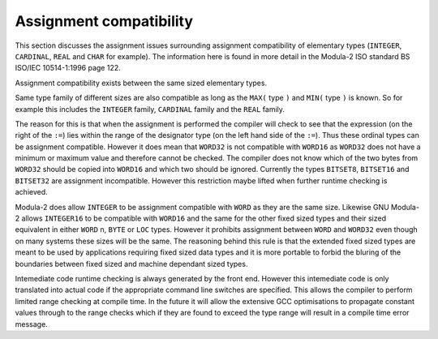 Assignment compatibility
^^^^^^^^^^^^^^^^^^^^^^^^

This section discusses the assignment issues surrounding assignment
compatibility of elementary types (``INTEGER``, ``CARDINAL``,
``REAL`` and ``CHAR`` for example).  The information here is
found in more detail in the Modula-2 ISO standard BS ISO/IEC
10514-1:1996 page 122.

Assignment compatibility exists between the same sized elementary
types.

Same type family of different sizes are
also compatible as long as the ``MAX(`` type ``)`` and
``MIN(`` type ``)`` is known.  So for example this includes the
``INTEGER`` family, ``CARDINAL`` family and the ``REAL``
family.

The reason for this is that when the assignment is performed
the compiler will check to see that the expression (on the right of
the ``:=``) lies within the range of the designator type (on the
left hand side of the ``:=``).  Thus these ordinal types can be
assignment compatible.  However it does mean that ``WORD32`` is not
compatible with ``WORD16`` as ``WORD32`` does not have a minimum
or maximum value and therefore cannot be checked.  The compiler does
not know which of the two bytes from ``WORD32`` should be copied
into ``WORD16`` and which two should be ignored.  Currently the
types ``BITSET8``, ``BITSET16`` and ``BITSET32`` are
assignment incompatible.  However this restriction maybe lifted when
further runtime checking is achieved.

Modula-2 does allow ``INTEGER`` to be assignment compatible with
``WORD`` as they are the same size.  Likewise GNU Modula-2 allows
``INTEGER16`` to be compatible with ``WORD16`` and the same for
the other fixed sized types and their sized equivalent in either
``WORD`` n, ``BYTE`` or ``LOC`` types.  However it prohibits
assignment between ``WORD`` and ``WORD32`` even though on many
systems these sizes will be the same.  The reasoning behind this rule
is that the extended fixed sized types are meant to be used by
applications requiring fixed sized data types and it is more portable
to forbid the bluring of the boundaries between fixed sized and
machine dependant sized types.

Intemediate code runtime checking is always generated by the front
end.  However this intemediate code is only translated into actual
code if the appropriate command line switches are specified.  This
allows the compiler to perform limited range checking at compile time.
In the future it will allow the extensive GCC optimisations to
propagate constant values through to the range checks which if they
are found to exceed the type range will result in a compile time
error message.

